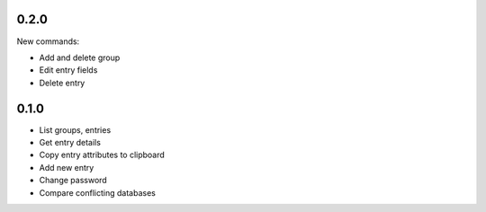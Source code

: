 0.2.0
-----
New commands:

- Add and delete group
- Edit entry fields
- Delete entry

0.1.0
-----
- List groups, entries
- Get entry details
- Copy entry attributes to clipboard
- Add new entry
- Change password
- Compare conflicting databases
